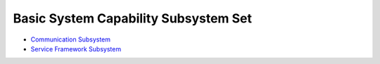 Basic System Capability Subsystem Set
=====================================

-  `Communication Subsystem <communication-subsystem.md>`__

-  `Service Framework Subsystem <service-framework-subsystem.md>`__
